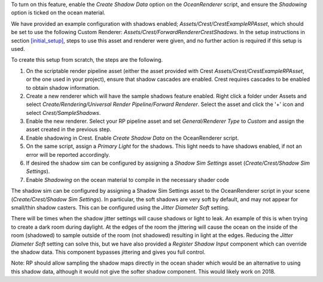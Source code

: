 To turn on this feature, enable the *Create Shadow Data* option on the *OceanRenderer* script, and ensure the *Shadowing* option is ticked on the ocean material.



We have provided an example configuration with shadows enabled;
*Assets/Crest/CrestExampleRPAsset*, which should be set to use the following Custom Renderer: *Assets/Crest/ForwardRendererCrestShadows*.
In the setup instructions in section `[initial_setup]`_, steps to use this asset and renderer were given, and no further action is required if this setup is used.

To create this setup from scratch, the steps are the following.

#. On the scriptable render pipeline asset (either the asset provided
   with Crest *Assets/Crest/CrestExampleRPAsset*, or the one used in
   your project), ensure that shadow cascades are enabled. Crest
   requires cascades to be enabled to obtain shadow information.

#. Create a new renderer which will have the sample shadows feature
   enabled. Right click a folder under Assets and select
   *Create/Rendering/Universal Render Pipeline/Forward Renderer*. Select
   the asset and click the '+' icon and select *Crest/SampleShadows*.

#. Enable the new renderer. Select your RP pipeline asset and set
   *General/Renderer Type* to *Custom* and assign the asset created in
   the previous step.

#. Enable shadowing in Crest. Enable *Create Shadow Data* on the
   OceanRenderer script.

#. On the same script, assign a *Primary Light* for the shadows. This
   light needs to have shadows enabled, if not an error will be reported
   accordingly.

#. If desired the shadow sim can be configured by assigning a *Shadow
   Sim Settings* asset (*Create/Crest/Shadow Sim Settings*).

#. Enable *Shadowing* on the ocean material to compile in the necessary
   shader code

.. _[initial_setup]: #initial_setup

The shadow sim can be configured by assigning a Shadow Sim Settings
asset to the OceanRenderer script in your scene (*Create/Crest/Shadow
Sim Settings*). In particular, the soft shadows are very soft by
default, and may not appear for small/thin shadow casters. This can be
configured using the *Jitter Diameter Soft* setting.

There will be times when the shadow jitter settings will cause shadows
or light to leak. An example of this is when trying to create a dark
room during daylight. At the edges of the room the jittering will cause
the ocean on the inside of the room (shadowed) to sample outside of the
room (not shadowed) resulting in light at the edges. Reducing the
*Jitter Diameter Soft* setting can solve this, but we have also provided
a *Register Shadow Input* component which can override the shadow data.
This component bypasses jittering and gives you full control.

Note: RP should allow sampling the shadow maps directly in the ocean shader which would be an alternative to using this shadow data, although it would not give the softer shadow component. This would likely work on 2018.